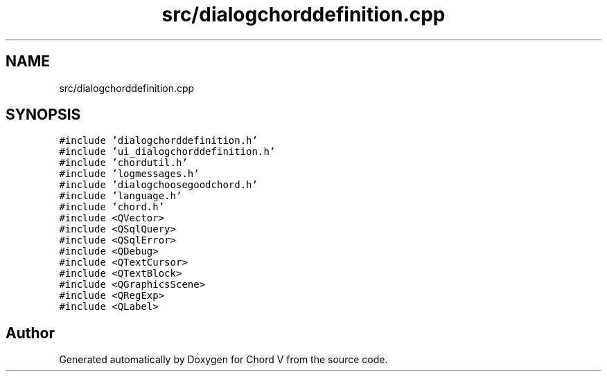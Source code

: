 .TH "src/dialogchorddefinition.cpp" 3 "Sun Apr 15 2018" "Version 0.1" "Chord V" \" -*- nroff -*-
.ad l
.nh
.SH NAME
src/dialogchorddefinition.cpp
.SH SYNOPSIS
.br
.PP
\fC#include 'dialogchorddefinition\&.h'\fP
.br
\fC#include 'ui_dialogchorddefinition\&.h'\fP
.br
\fC#include 'chordutil\&.h'\fP
.br
\fC#include 'logmessages\&.h'\fP
.br
\fC#include 'dialogchoosegoodchord\&.h'\fP
.br
\fC#include 'language\&.h'\fP
.br
\fC#include 'chord\&.h'\fP
.br
\fC#include <QVector>\fP
.br
\fC#include <QSqlQuery>\fP
.br
\fC#include <QSqlError>\fP
.br
\fC#include <QDebug>\fP
.br
\fC#include <QTextCursor>\fP
.br
\fC#include <QTextBlock>\fP
.br
\fC#include <QGraphicsScene>\fP
.br
\fC#include <QRegExp>\fP
.br
\fC#include <QLabel>\fP
.br

.SH "Author"
.PP 
Generated automatically by Doxygen for Chord V from the source code\&.
